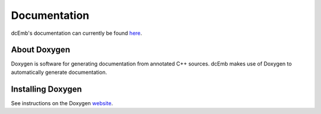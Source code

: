 .. _doxygen:

Documentation
==============

dcEmb's documentation can currently be found 
`here <https://embecosm.github.io/dcEmb_docs/Doxygen/index.html>`_.


About Doxygen
#############
Doxygen is software for generating documentation from annotated C++ sources.
dcEmb makes use of Doxygen to automatically generate documentation.


Installing Doxygen
##################

See instructions on the Doxygen `website <https://doxygen.nl/download.html>`_.